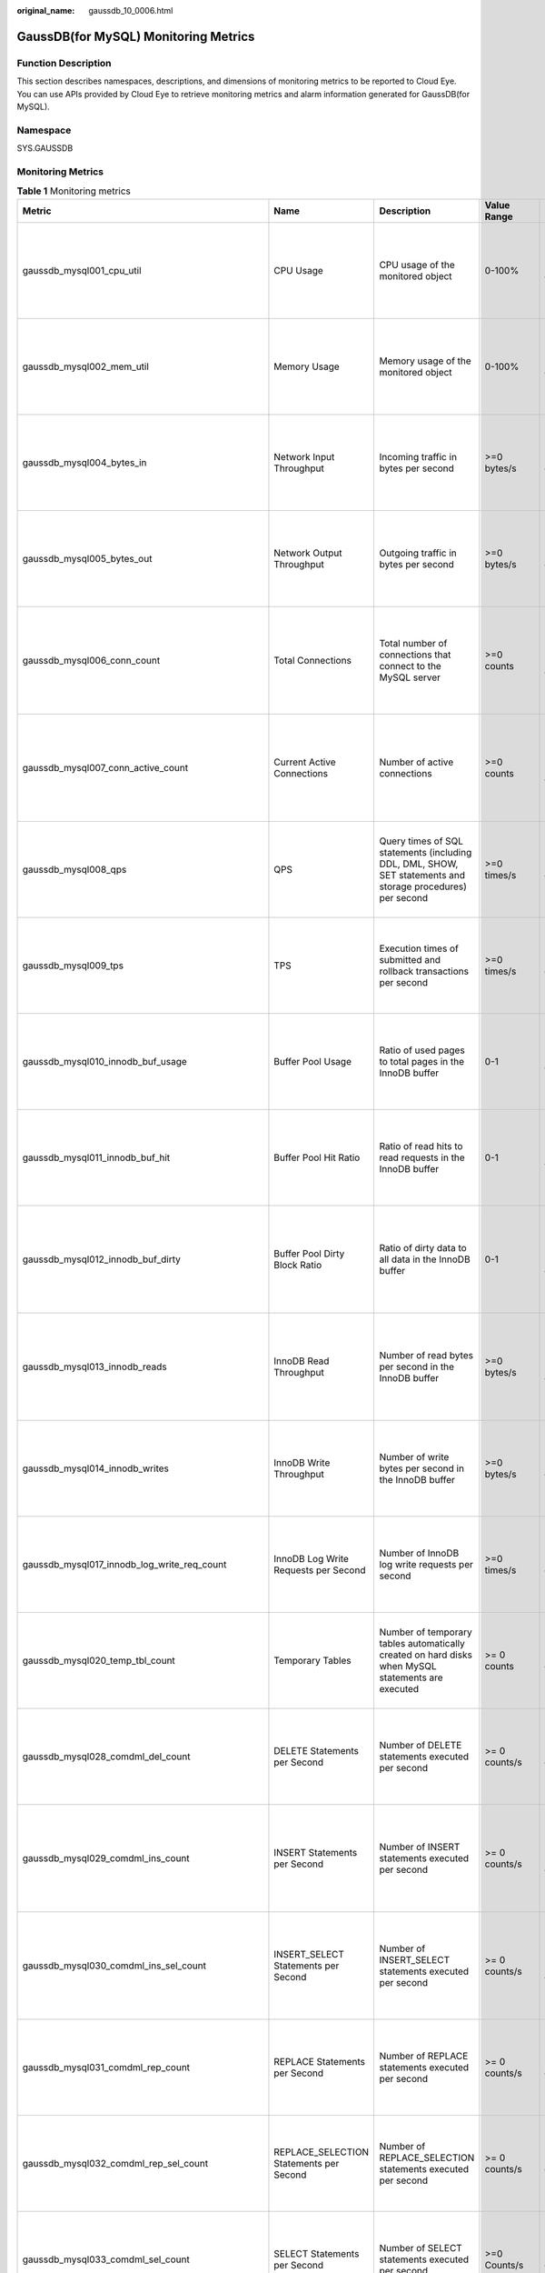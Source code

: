 :original_name: gaussdb_10_0006.html

.. _gaussdb_10_0006:

GaussDB(for MySQL) Monitoring Metrics
=====================================

Function Description
--------------------

This section describes namespaces, descriptions, and dimensions of monitoring metrics to be reported to Cloud Eye. You can use APIs provided by Cloud Eye to retrieve monitoring metrics and alarm information generated for GaussDB(for MySQL).

Namespace
---------

SYS.GAUSSDB

Monitoring Metrics
------------------

.. table:: **Table 1** Monitoring metrics

   +----------------------------------------------------+------------------------------------------------+-------------------------------------------------------------------------------------------------------------------------------------------------------------+-----------------+------------------------------------------------------+
   | Metric                                             | Name                                           | Description                                                                                                                                                 | Value Range     | Remarks                                              |
   +====================================================+================================================+=============================================================================================================================================================+=================+======================================================+
   | gaussdb_mysql001_cpu_util                          | CPU Usage                                      | CPU usage of the monitored object                                                                                                                           | 0-100%          | Monitored object: ECS                                |
   |                                                    |                                                |                                                                                                                                                             |                 |                                                      |
   |                                                    |                                                |                                                                                                                                                             |                 | Monitored instance type: GaussDB(for MySQL) instance |
   +----------------------------------------------------+------------------------------------------------+-------------------------------------------------------------------------------------------------------------------------------------------------------------+-----------------+------------------------------------------------------+
   | gaussdb_mysql002_mem_util                          | Memory Usage                                   | Memory usage of the monitored object                                                                                                                        | 0-100%          | Monitored object: ECS                                |
   |                                                    |                                                |                                                                                                                                                             |                 |                                                      |
   |                                                    |                                                |                                                                                                                                                             |                 | Monitored instance type: GaussDB(for MySQL) instance |
   +----------------------------------------------------+------------------------------------------------+-------------------------------------------------------------------------------------------------------------------------------------------------------------+-----------------+------------------------------------------------------+
   | gaussdb_mysql004_bytes_in                          | Network Input Throughput                       | Incoming traffic in bytes per second                                                                                                                        | >=0 bytes/s     | Monitored object: ECS                                |
   |                                                    |                                                |                                                                                                                                                             |                 |                                                      |
   |                                                    |                                                |                                                                                                                                                             |                 | Monitored instance type: GaussDB(for MySQL) instance |
   +----------------------------------------------------+------------------------------------------------+-------------------------------------------------------------------------------------------------------------------------------------------------------------+-----------------+------------------------------------------------------+
   | gaussdb_mysql005_bytes_out                         | Network Output Throughput                      | Outgoing traffic in bytes per second                                                                                                                        | >=0 bytes/s     | Monitored object: ECS                                |
   |                                                    |                                                |                                                                                                                                                             |                 |                                                      |
   |                                                    |                                                |                                                                                                                                                             |                 | Monitored instance type: GaussDB(for MySQL) instance |
   +----------------------------------------------------+------------------------------------------------+-------------------------------------------------------------------------------------------------------------------------------------------------------------+-----------------+------------------------------------------------------+
   | gaussdb_mysql006_conn_count                        | Total Connections                              | Total number of connections that connect to the MySQL server                                                                                                | >=0 counts      | Monitored object: database                           |
   |                                                    |                                                |                                                                                                                                                             |                 |                                                      |
   |                                                    |                                                |                                                                                                                                                             |                 | Monitored instance type: GaussDB(for MySQL) instance |
   +----------------------------------------------------+------------------------------------------------+-------------------------------------------------------------------------------------------------------------------------------------------------------------+-----------------+------------------------------------------------------+
   | gaussdb_mysql007_conn_active_count                 | Current Active Connections                     | Number of active connections                                                                                                                                | >=0 counts      | Monitored object: database                           |
   |                                                    |                                                |                                                                                                                                                             |                 |                                                      |
   |                                                    |                                                |                                                                                                                                                             |                 | Monitored instance type: GaussDB(for MySQL) instance |
   +----------------------------------------------------+------------------------------------------------+-------------------------------------------------------------------------------------------------------------------------------------------------------------+-----------------+------------------------------------------------------+
   | gaussdb_mysql008_qps                               | QPS                                            | Query times of SQL statements (including DDL, DML, SHOW, SET statements and storage procedures) per second                                                  | >=0 times/s     | Monitored object: ECS                                |
   |                                                    |                                                |                                                                                                                                                             |                 |                                                      |
   |                                                    |                                                |                                                                                                                                                             |                 | Monitored instance type: GaussDB(for MySQL) instance |
   +----------------------------------------------------+------------------------------------------------+-------------------------------------------------------------------------------------------------------------------------------------------------------------+-----------------+------------------------------------------------------+
   | gaussdb_mysql009_tps                               | TPS                                            | Execution times of submitted and rollback transactions per second                                                                                           | >=0 times/s     | Monitored object: ECS                                |
   |                                                    |                                                |                                                                                                                                                             |                 |                                                      |
   |                                                    |                                                |                                                                                                                                                             |                 | Monitored instance type: GaussDB(for MySQL) instance |
   +----------------------------------------------------+------------------------------------------------+-------------------------------------------------------------------------------------------------------------------------------------------------------------+-----------------+------------------------------------------------------+
   | gaussdb_mysql010_innodb_buf_usage                  | Buffer Pool Usage                              | Ratio of used pages to total pages in the InnoDB buffer                                                                                                     | 0-1             | Monitored object: ECS                                |
   |                                                    |                                                |                                                                                                                                                             |                 |                                                      |
   |                                                    |                                                |                                                                                                                                                             |                 | Monitored instance type: GaussDB(for MySQL) instance |
   +----------------------------------------------------+------------------------------------------------+-------------------------------------------------------------------------------------------------------------------------------------------------------------+-----------------+------------------------------------------------------+
   | gaussdb_mysql011_innodb_buf_hit                    | Buffer Pool Hit Ratio                          | Ratio of read hits to read requests in the InnoDB buffer                                                                                                    | 0-1             | Monitored object: ECS                                |
   |                                                    |                                                |                                                                                                                                                             |                 |                                                      |
   |                                                    |                                                |                                                                                                                                                             |                 | Monitored instance type: GaussDB(for MySQL) instance |
   +----------------------------------------------------+------------------------------------------------+-------------------------------------------------------------------------------------------------------------------------------------------------------------+-----------------+------------------------------------------------------+
   | gaussdb_mysql012_innodb_buf_dirty                  | Buffer Pool Dirty Block Ratio                  | Ratio of dirty data to all data in the InnoDB buffer                                                                                                        | 0-1             | Monitored object: database                           |
   |                                                    |                                                |                                                                                                                                                             |                 |                                                      |
   |                                                    |                                                |                                                                                                                                                             |                 | Monitored instance type: GaussDB(for MySQL) instance |
   +----------------------------------------------------+------------------------------------------------+-------------------------------------------------------------------------------------------------------------------------------------------------------------+-----------------+------------------------------------------------------+
   | gaussdb_mysql013_innodb_reads                      | InnoDB Read Throughput                         | Number of read bytes per second in the InnoDB buffer                                                                                                        | >=0 bytes/s     | Monitored object: database                           |
   |                                                    |                                                |                                                                                                                                                             |                 |                                                      |
   |                                                    |                                                |                                                                                                                                                             |                 | Monitored instance type: GaussDB(for MySQL) instance |
   +----------------------------------------------------+------------------------------------------------+-------------------------------------------------------------------------------------------------------------------------------------------------------------+-----------------+------------------------------------------------------+
   | gaussdb_mysql014_innodb_writes                     | InnoDB Write Throughput                        | Number of write bytes per second in the InnoDB buffer                                                                                                       | >=0 bytes/s     | Monitored object: ECS                                |
   |                                                    |                                                |                                                                                                                                                             |                 |                                                      |
   |                                                    |                                                |                                                                                                                                                             |                 | Monitored instance type: GaussDB(for MySQL) instance |
   +----------------------------------------------------+------------------------------------------------+-------------------------------------------------------------------------------------------------------------------------------------------------------------+-----------------+------------------------------------------------------+
   | gaussdb_mysql017_innodb_log_write_req_count        | InnoDB Log Write Requests per Second           | Number of InnoDB log write requests per second                                                                                                              | >=0 times/s     | Monitored object: ECS                                |
   |                                                    |                                                |                                                                                                                                                             |                 |                                                      |
   |                                                    |                                                |                                                                                                                                                             |                 | Monitored instance type: GaussDB(for MySQL) instance |
   +----------------------------------------------------+------------------------------------------------+-------------------------------------------------------------------------------------------------------------------------------------------------------------+-----------------+------------------------------------------------------+
   | gaussdb_mysql020_temp_tbl_count                    | Temporary Tables                               | Number of temporary tables automatically created on hard disks when MySQL statements are executed                                                           | >= 0 counts     | Monitored object: ECS                                |
   |                                                    |                                                |                                                                                                                                                             |                 |                                                      |
   |                                                    |                                                |                                                                                                                                                             |                 | Monitored instance type: GaussDB(for MySQL) instance |
   +----------------------------------------------------+------------------------------------------------+-------------------------------------------------------------------------------------------------------------------------------------------------------------+-----------------+------------------------------------------------------+
   | gaussdb_mysql028_comdml_del_count                  | DELETE Statements per Second                   | Number of DELETE statements executed per second                                                                                                             | >= 0 counts/s   | Monitored object: ECS                                |
   |                                                    |                                                |                                                                                                                                                             |                 |                                                      |
   |                                                    |                                                |                                                                                                                                                             |                 | Monitored instance type: GaussDB(for MySQL) instance |
   +----------------------------------------------------+------------------------------------------------+-------------------------------------------------------------------------------------------------------------------------------------------------------------+-----------------+------------------------------------------------------+
   | gaussdb_mysql029_comdml_ins_count                  | INSERT Statements per Second                   | Number of INSERT statements executed per second                                                                                                             | >= 0 counts/s   | Monitored object: database                           |
   |                                                    |                                                |                                                                                                                                                             |                 |                                                      |
   |                                                    |                                                |                                                                                                                                                             |                 | Monitored instance type: GaussDB(for MySQL) instance |
   +----------------------------------------------------+------------------------------------------------+-------------------------------------------------------------------------------------------------------------------------------------------------------------+-----------------+------------------------------------------------------+
   | gaussdb_mysql030_comdml_ins_sel_count              | INSERT_SELECT Statements per Second            | Number of INSERT_SELECT statements executed per second                                                                                                      | >= 0 counts/s   | Monitored object: database                           |
   |                                                    |                                                |                                                                                                                                                             |                 |                                                      |
   |                                                    |                                                |                                                                                                                                                             |                 | Monitored instance type: GaussDB(for MySQL) instance |
   +----------------------------------------------------+------------------------------------------------+-------------------------------------------------------------------------------------------------------------------------------------------------------------+-----------------+------------------------------------------------------+
   | gaussdb_mysql031_comdml_rep_count                  | REPLACE Statements per Second                  | Number of REPLACE statements executed per second                                                                                                            | >= 0 counts/s   | Monitored object: ECS                                |
   |                                                    |                                                |                                                                                                                                                             |                 |                                                      |
   |                                                    |                                                |                                                                                                                                                             |                 | Monitored instance type: GaussDB(for MySQL) instance |
   +----------------------------------------------------+------------------------------------------------+-------------------------------------------------------------------------------------------------------------------------------------------------------------+-----------------+------------------------------------------------------+
   | gaussdb_mysql032_comdml_rep_sel_count              | REPLACE_SELECTION Statements per Second        | Number of REPLACE_SELECTION statements executed per second                                                                                                  | >= 0 counts/s   | Monitored object: ECS                                |
   |                                                    |                                                |                                                                                                                                                             |                 |                                                      |
   |                                                    |                                                |                                                                                                                                                             |                 | Monitored instance type: GaussDB(for MySQL) instance |
   +----------------------------------------------------+------------------------------------------------+-------------------------------------------------------------------------------------------------------------------------------------------------------------+-----------------+------------------------------------------------------+
   | gaussdb_mysql033_comdml_sel_count                  | SELECT Statements per Second                   | Number of SELECT statements executed per second                                                                                                             | >=0 Counts/s    | Monitored object: ECS                                |
   |                                                    |                                                |                                                                                                                                                             |                 |                                                      |
   |                                                    |                                                |                                                                                                                                                             |                 | Monitored instance type: GaussDB(for MySQL) instance |
   +----------------------------------------------------+------------------------------------------------+-------------------------------------------------------------------------------------------------------------------------------------------------------------+-----------------+------------------------------------------------------+
   | gaussdb_mysql034_comdml_upd_count                  | UPDATE Statements per Second                   | Number of UPDATE statements executed per second                                                                                                             | >= 0 counts/s   | Monitored object: ECS                                |
   |                                                    |                                                |                                                                                                                                                             |                 |                                                      |
   |                                                    |                                                |                                                                                                                                                             |                 | Monitored instance type: GaussDB(for MySQL) instance |
   +----------------------------------------------------+------------------------------------------------+-------------------------------------------------------------------------------------------------------------------------------------------------------------+-----------------+------------------------------------------------------+
   | gaussdb_mysql035_innodb_del_row_count              | Row Delete Frequency                           | Number of rows deleted from the InnoDB table per second                                                                                                     | >= 0 counts/s   | Monitored object: database                           |
   |                                                    |                                                |                                                                                                                                                             |                 |                                                      |
   |                                                    |                                                |                                                                                                                                                             |                 | Monitored instance type: GaussDB(for MySQL) instance |
   +----------------------------------------------------+------------------------------------------------+-------------------------------------------------------------------------------------------------------------------------------------------------------------+-----------------+------------------------------------------------------+
   | gaussdb_mysql036_innodb_ins_row_count              | Row Insert Frequency                           | Number of rows inserted into the InnoDB table per second                                                                                                    | >= 0 counts/s   | Monitored object: database                           |
   |                                                    |                                                |                                                                                                                                                             |                 |                                                      |
   |                                                    |                                                |                                                                                                                                                             |                 | Monitored instance type: GaussDB(for MySQL) instance |
   +----------------------------------------------------+------------------------------------------------+-------------------------------------------------------------------------------------------------------------------------------------------------------------+-----------------+------------------------------------------------------+
   | gaussdb_mysql037_innodb_read_row_count             | Row Read Frequency                             | Number of rows read from the InnoDB table per second                                                                                                        | >= 0 counts/s   | Monitored object: ECS                                |
   |                                                    |                                                |                                                                                                                                                             |                 |                                                      |
   |                                                    |                                                |                                                                                                                                                             |                 | Monitored instance type: GaussDB(for MySQL) instance |
   +----------------------------------------------------+------------------------------------------------+-------------------------------------------------------------------------------------------------------------------------------------------------------------+-----------------+------------------------------------------------------+
   | gaussdb_mysql038_innodb_upd_row_count              | Row Update Frequency                           | Number of rows updated into the InnoDB table per second                                                                                                     | >= 0 counts/s   | Monitored object: ECS                                |
   |                                                    |                                                |                                                                                                                                                             |                 |                                                      |
   |                                                    |                                                |                                                                                                                                                             |                 | Monitored instance type: GaussDB(for MySQL) instance |
   +----------------------------------------------------+------------------------------------------------+-------------------------------------------------------------------------------------------------------------------------------------------------------------+-----------------+------------------------------------------------------+
   | gaussdb_mysql048_disk_used_size                    | Used Storage Space                             | Used storage space of the monitored object                                                                                                                  | 0 GB-128 TB     | Monitored object: ECS                                |
   |                                                    |                                                |                                                                                                                                                             |                 |                                                      |
   |                                                    |                                                |                                                                                                                                                             |                 | Monitored instance type: GaussDB(for MySQL) instance |
   +----------------------------------------------------+------------------------------------------------+-------------------------------------------------------------------------------------------------------------------------------------------------------------+-----------------+------------------------------------------------------+
   | gaussdb_mysql072_conn_usage                        | Connection Usage                               | Percent of used MySQL connections to the total number of connections                                                                                        | 0-100%          | Monitored object: ECS                                |
   |                                                    |                                                |                                                                                                                                                             |                 |                                                      |
   |                                                    |                                                |                                                                                                                                                             |                 | Monitored instance type: GaussDB(for MySQL) instance |
   +----------------------------------------------------+------------------------------------------------+-------------------------------------------------------------------------------------------------------------------------------------------------------------+-----------------+------------------------------------------------------+
   | gaussdb_mysql074_slow_queries                      | Slow Query Logs                                | Number of MySQL slow query logs generated per minute                                                                                                        | >= 0 counts/min | Monitored object: database                           |
   |                                                    |                                                |                                                                                                                                                             |                 |                                                      |
   |                                                    |                                                |                                                                                                                                                             |                 | Monitored instance type: GaussDB(for MySQL) instance |
   +----------------------------------------------------+------------------------------------------------+-------------------------------------------------------------------------------------------------------------------------------------------------------------+-----------------+------------------------------------------------------+
   | gaussdb_mysql077_replication_delay                 | Replication Delay                              | Data replication delay between the primary node and read replicas                                                                                           | >=0 ms          | Monitored object: database                           |
   |                                                    |                                                |                                                                                                                                                             |                 |                                                      |
   |                                                    |                                                |                                                                                                                                                             |                 | Monitored instance type: GaussDB(for MySQL) instance |
   +----------------------------------------------------+------------------------------------------------+-------------------------------------------------------------------------------------------------------------------------------------------------------------+-----------------+------------------------------------------------------+
   | gaussdb_mysql104_dfv_write_delay                   | Storage Write Latency                          | Average latency of writing data to the storage layer in a specified period                                                                                  | >=0 ms          | Monitored object: ECS                                |
   |                                                    |                                                |                                                                                                                                                             |                 |                                                      |
   |                                                    |                                                |                                                                                                                                                             |                 | Monitored instance type: GaussDB(for MySQL) instance |
   +----------------------------------------------------+------------------------------------------------+-------------------------------------------------------------------------------------------------------------------------------------------------------------+-----------------+------------------------------------------------------+
   | gaussdb_mysql105_dfv_read_delay                    | Storage Read Latency                           | Average latency of reading data from the storage layer in a specified period                                                                                | >=0 ms          | Monitored object: ECS                                |
   |                                                    |                                                |                                                                                                                                                             |                 |                                                      |
   |                                                    |                                                |                                                                                                                                                             |                 | Monitored instance type: GaussDB(for MySQL) instance |
   +----------------------------------------------------+------------------------------------------------+-------------------------------------------------------------------------------------------------------------------------------------------------------------+-----------------+------------------------------------------------------+
   | gaussdb_mysql106_innodb_row_lock_current_waits     | InnoDB Row Locks                               | Number of row locks being waited by operations on the InnoDB table                                                                                          | >= 0 counts     | Monitored object: ECS                                |
   |                                                    |                                                |                                                                                                                                                             |                 |                                                      |
   |                                                    |                                                |                                                                                                                                                             |                 | Monitored instance type: GaussDB(for MySQL) instance |
   +----------------------------------------------------+------------------------------------------------+-------------------------------------------------------------------------------------------------------------------------------------------------------------+-----------------+------------------------------------------------------+
   | gaussdb_mysql107_comdml_ins_and_ins_sel_count      | INSERT and INSERT_SELECT Statements per Second | Number of INSERT and INSERT_SELECT statements executed per second                                                                                           | >= 0 counts/s   | Monitored object: ECS                                |
   |                                                    |                                                |                                                                                                                                                             |                 |                                                      |
   |                                                    |                                                |                                                                                                                                                             |                 | Monitored instance type: GaussDB(for MySQL) instance |
   +----------------------------------------------------+------------------------------------------------+-------------------------------------------------------------------------------------------------------------------------------------------------------------+-----------------+------------------------------------------------------+
   | gaussdb_mysql108_com_commit_count                  | COMMIT Statements per Second                   | Number of COMMIT statements executed per second                                                                                                             | >=0 Counts/s    | Monitored object: database                           |
   |                                                    |                                                |                                                                                                                                                             |                 |                                                      |
   |                                                    |                                                |                                                                                                                                                             |                 | Monitored instance type: GaussDB(for MySQL) instance |
   +----------------------------------------------------+------------------------------------------------+-------------------------------------------------------------------------------------------------------------------------------------------------------------+-----------------+------------------------------------------------------+
   | gaussdb_mysql109_com_rollback_count                | ROLLBACK Statements per Second                 | Number of ROLLBACK statements executed per second                                                                                                           | >= 0 counts/s   | Monitored object: database                           |
   |                                                    |                                                |                                                                                                                                                             |                 |                                                      |
   |                                                    |                                                |                                                                                                                                                             |                 | Monitored instance type: GaussDB(for MySQL) instance |
   +----------------------------------------------------+------------------------------------------------+-------------------------------------------------------------------------------------------------------------------------------------------------------------+-----------------+------------------------------------------------------+
   | gaussdb_mysql110_innodb_bufpool_reads              | InnoDB Storage Layer Read Requests per Second  | Number of times that InnoDB reads data from the storage layer per second                                                                                    | >= 0 counts/s   | Monitored object: database                           |
   |                                                    |                                                |                                                                                                                                                             |                 |                                                      |
   |                                                    |                                                |                                                                                                                                                             |                 | Monitored instance type: GaussDB(for MySQL) instance |
   +----------------------------------------------------+------------------------------------------------+-------------------------------------------------------------------------------------------------------------------------------------------------------------+-----------------+------------------------------------------------------+
   | gaussdb_mysql111_innodb_bufpool_read_requests      | InnoDB Read Requests per Second                | Number of InnoDB read requests per second                                                                                                                   | >= 0 counts/s   | Monitored object: database                           |
   |                                                    |                                                |                                                                                                                                                             |                 |                                                      |
   |                                                    |                                                |                                                                                                                                                             |                 | Monitored instance type: GaussDB(for MySQL) instance |
   +----------------------------------------------------+------------------------------------------------+-------------------------------------------------------------------------------------------------------------------------------------------------------------+-----------------+------------------------------------------------------+
   | gaussdb_mysql114_innodb_bufpool_read_ahead         | InnoDB Bufpool Read Ahead                      | Number of pages read into the InnoDB buffer pool by the read-ahead background thread                                                                        | >=0 counts      | Monitored object: database                           |
   |                                                    |                                                |                                                                                                                                                             |                 |                                                      |
   |                                                    |                                                |                                                                                                                                                             |                 | Monitored instance type: GaussDB(for MySQL) instance |
   +----------------------------------------------------+------------------------------------------------+-------------------------------------------------------------------------------------------------------------------------------------------------------------+-----------------+------------------------------------------------------+
   | gaussdb_mysql115_innodb_bufpool_read_ahead_evicted | InnoDB Bufpool Read Ahead Evicted              | Number of pages read into the InnoDB buffer pool by the read-ahead background thread that were subsequently evicted without having been accessed by queries | >=0 counts      | Monitored object: database                           |
   |                                                    |                                                |                                                                                                                                                             |                 |                                                      |
   |                                                    |                                                |                                                                                                                                                             |                 | Monitored instance type: GaussDB(for MySQL) instance |
   +----------------------------------------------------+------------------------------------------------+-------------------------------------------------------------------------------------------------------------------------------------------------------------+-----------------+------------------------------------------------------+
   | gaussdb_mysql116_innodb_bufpool_read_ahead_rnd     | InnoDB Bufpool Read Ahead Rnd                  | Number of random read-aheads initiated by InnoDB                                                                                                            | >=0 counts      | Monitored object: database                           |
   |                                                    |                                                |                                                                                                                                                             |                 |                                                      |
   |                                                    |                                                |                                                                                                                                                             |                 | Monitored instance type: GaussDB(for MySQL) instance |
   +----------------------------------------------------+------------------------------------------------+-------------------------------------------------------------------------------------------------------------------------------------------------------------+-----------------+------------------------------------------------------+
   | gaussdb_mysql117_innodb_pages_read                 | InnoDB Pages Read                              | Number of pages read from the InnoDB buffer pool by operations on InnoDB tables                                                                             | >=0 counts      | Monitored object: database                           |
   |                                                    |                                                |                                                                                                                                                             |                 |                                                      |
   |                                                    |                                                |                                                                                                                                                             |                 | Monitored instance type: GaussDB(for MySQL) instance |
   +----------------------------------------------------+------------------------------------------------+-------------------------------------------------------------------------------------------------------------------------------------------------------------+-----------------+------------------------------------------------------+
   | gaussdb_mysql118_innodb_pages_written              | InnoDB Pages Written                           | Number of pages written by operations on InnoDB tables                                                                                                      | >=0 counts      | Monitored object: database                           |
   |                                                    |                                                |                                                                                                                                                             |                 |                                                      |
   |                                                    |                                                |                                                                                                                                                             |                 | Monitored instance type: GaussDB(for MySQL) instance |
   +----------------------------------------------------+------------------------------------------------+-------------------------------------------------------------------------------------------------------------------------------------------------------------+-----------------+------------------------------------------------------+
   | gaussdb_mysql019_innodb_log_writess                | InnoDB Log Writes                              | Number of physical writes to the InnoDB redo log file                                                                                                       | >=0 counts      | Monitored object: database                           |
   |                                                    |                                                |                                                                                                                                                             |                 |                                                      |
   |                                                    |                                                |                                                                                                                                                             |                 | Monitored instance type: GaussDB(for MySQL) instance |
   +----------------------------------------------------+------------------------------------------------+-------------------------------------------------------------------------------------------------------------------------------------------------------------+-----------------+------------------------------------------------------+
   | gaussdb_mysql342_iostat_iops_write                 | I/O Write IOPS                                 | Number of disk writes per second                                                                                                                            | >=0 counts/s    | Monitored object: database                           |
   |                                                    |                                                |                                                                                                                                                             |                 |                                                      |
   |                                                    |                                                |                                                                                                                                                             |                 | Monitored instance type: GaussDB(for MySQL) instance |
   +----------------------------------------------------+------------------------------------------------+-------------------------------------------------------------------------------------------------------------------------------------------------------------+-----------------+------------------------------------------------------+
   | gaussdb_mysql344_iostat_iops_read                  | I/O Read IOPS                                  | Number of disk reads per second                                                                                                                             | >=0 counts/s    | Monitored object: database                           |
   |                                                    |                                                |                                                                                                                                                             |                 |                                                      |
   |                                                    |                                                |                                                                                                                                                             |                 | Monitored instance type: GaussDB(for MySQL) instance |
   +----------------------------------------------------+------------------------------------------------+-------------------------------------------------------------------------------------------------------------------------------------------------------------+-----------------+------------------------------------------------------+
   | gaussdb_mysql346_iostat_throughput_write           | I/O Write Bandwidth                            | Disk write bandwidth per second                                                                                                                             | >=0 bytes/s     | Monitored object: database                           |
   |                                                    |                                                |                                                                                                                                                             |                 |                                                      |
   |                                                    |                                                |                                                                                                                                                             |                 | Monitored instance type: GaussDB(for MySQL) instance |
   +----------------------------------------------------+------------------------------------------------+-------------------------------------------------------------------------------------------------------------------------------------------------------------+-----------------+------------------------------------------------------+
   | gaussdb_mysql348_iostat_throughput_read            | I/O Read Bandwidth                             | Disk read bandwidth per second                                                                                                                              | >=0 bytes/s     | Monitored object: database                           |
   |                                                    |                                                |                                                                                                                                                             |                 |                                                      |
   |                                                    |                                                |                                                                                                                                                             |                 | Monitored instance type: GaussDB(for MySQL) instance |
   +----------------------------------------------------+------------------------------------------------+-------------------------------------------------------------------------------------------------------------------------------------------------------------+-----------------+------------------------------------------------------+
   | gaussdb_mysql119_disk_used_ratio                   | Disk Usage                                     | Disk usage of the monitored object                                                                                                                          | 0-100%          | Monitored object: database                           |
   |                                                    |                                                |                                                                                                                                                             |                 |                                                      |
   |                                                    |                                                |                                                                                                                                                             |                 | Monitored instance type: GaussDB(for MySQL) instance |
   |                                                    |                                                |                                                                                                                                                             |                 |                                                      |
   |                                                    |                                                |                                                                                                                                                             |                 | 1 minute                                             |
   +----------------------------------------------------+------------------------------------------------+-------------------------------------------------------------------------------------------------------------------------------------------------------------+-----------------+------------------------------------------------------+
   | gaussdb_mysql120_innodb_buffer_pool_bytes_data     | Total Bytes of Buffer Pool                     | Total number of bytes in the InnoDB buffer pool containing data                                                                                             | >=0 bytes       | Monitored object: database                           |
   |                                                    |                                                |                                                                                                                                                             |                 |                                                      |
   |                                                    |                                                |                                                                                                                                                             |                 | Monitored instance type: GaussDB(for MySQL) instance |
   |                                                    |                                                |                                                                                                                                                             |                 |                                                      |
   |                                                    |                                                |                                                                                                                                                             |                 | 1 minute                                             |
   +----------------------------------------------------+------------------------------------------------+-------------------------------------------------------------------------------------------------------------------------------------------------------------+-----------------+------------------------------------------------------+
   | gaussdb_mysql121_innodb_row_lock_time              | Row Lock Time                                  | Total time spent in acquiring row locks for InnoDB tables                                                                                                   | >=0 ms          | Monitored object: database                           |
   |                                                    |                                                |                                                                                                                                                             |                 |                                                      |
   |                                                    |                                                |                                                                                                                                                             |                 | Monitored instance type: GaussDB(for MySQL) instance |
   |                                                    |                                                |                                                                                                                                                             |                 |                                                      |
   |                                                    |                                                |                                                                                                                                                             |                 | 1 minute                                             |
   +----------------------------------------------------+------------------------------------------------+-------------------------------------------------------------------------------------------------------------------------------------------------------------+-----------------+------------------------------------------------------+
   | gaussdb_mysql122_innodb_row_lock_waits             | Row Lock Waits                                 | Number of times operations on InnoDB tables had to wait for a row lock                                                                                      | >= 0 counts/min | Monitored object: database                           |
   |                                                    |                                                |                                                                                                                                                             |                 |                                                      |
   |                                                    |                                                |                                                                                                                                                             |                 | Monitored instance type: GaussDB(for MySQL) instance |
   |                                                    |                                                |                                                                                                                                                             |                 |                                                      |
   |                                                    |                                                |                                                                                                                                                             |                 | 1 minute                                             |
   +----------------------------------------------------+------------------------------------------------+-------------------------------------------------------------------------------------------------------------------------------------------------------------+-----------------+------------------------------------------------------+
   | gaussdb_mysql123_sort_range                        | Sorts Using Ranges                             | Number of sorts that were done using ranges                                                                                                                 | >= 0 counts/min | Monitored object: database                           |
   |                                                    |                                                |                                                                                                                                                             |                 |                                                      |
   |                                                    |                                                |                                                                                                                                                             |                 | Monitored instance type: GaussDB(for MySQL) instance |
   |                                                    |                                                |                                                                                                                                                             |                 |                                                      |
   |                                                    |                                                |                                                                                                                                                             |                 | 1 minute                                             |
   +----------------------------------------------------+------------------------------------------------+-------------------------------------------------------------------------------------------------------------------------------------------------------------+-----------------+------------------------------------------------------+
   | gaussdb_mysql124_sort_rows                         | Sorted Rows                                    | Number of sorted rows                                                                                                                                       | >= 0 counts/min | Monitored object: database                           |
   |                                                    |                                                |                                                                                                                                                             |                 |                                                      |
   |                                                    |                                                |                                                                                                                                                             |                 | Monitored instance type: GaussDB(for MySQL) instance |
   |                                                    |                                                |                                                                                                                                                             |                 |                                                      |
   |                                                    |                                                |                                                                                                                                                             |                 | 1 minute                                             |
   +----------------------------------------------------+------------------------------------------------+-------------------------------------------------------------------------------------------------------------------------------------------------------------+-----------------+------------------------------------------------------+
   | gaussdb_mysql125_sort_scan                         | Sorts by Scanning Tables                       | Number of sorts that were done by scanning tables.                                                                                                          | >=0 Counts/min  | Monitored object: database                           |
   |                                                    |                                                |                                                                                                                                                             |                 |                                                      |
   |                                                    |                                                |                                                                                                                                                             |                 | Monitored instance type: GaussDB(for MySQL) instance |
   |                                                    |                                                |                                                                                                                                                             |                 |                                                      |
   |                                                    |                                                |                                                                                                                                                             |                 | 1 minute                                             |
   +----------------------------------------------------+------------------------------------------------+-------------------------------------------------------------------------------------------------------------------------------------------------------------+-----------------+------------------------------------------------------+
   | gaussdb_mysql126_table_open_cache_hits             | Hits for Open Tables Cache Lookups             | Number of hits for open tables cache lookups                                                                                                                | >= 0 counts/min | Monitored object: database                           |
   |                                                    |                                                |                                                                                                                                                             |                 |                                                      |
   |                                                    |                                                |                                                                                                                                                             |                 | Monitored instance type: GaussDB(for MySQL) instance |
   |                                                    |                                                |                                                                                                                                                             |                 |                                                      |
   |                                                    |                                                |                                                                                                                                                             |                 | 1 minute                                             |
   +----------------------------------------------------+------------------------------------------------+-------------------------------------------------------------------------------------------------------------------------------------------------------------+-----------------+------------------------------------------------------+
   | gaussdb_mysql127_table_open_cache_misses           | Misses for Open Tables Cache Lookups           | Number of misses for open tables cache lookups                                                                                                              | >= 0 counts/min | Monitored object: database                           |
   |                                                    |                                                |                                                                                                                                                             |                 |                                                      |
   |                                                    |                                                |                                                                                                                                                             |                 | Monitored instance type: GaussDB(for MySQL) instance |
   |                                                    |                                                |                                                                                                                                                             |                 |                                                      |
   |                                                    |                                                |                                                                                                                                                             |                 | 1 minute                                             |
   +----------------------------------------------------+------------------------------------------------+-------------------------------------------------------------------------------------------------------------------------------------------------------------+-----------------+------------------------------------------------------+
   | gaussdb_mysql128_long_trx_count                    | Long-Running Transactions                      | Number of long transactions that are not closed                                                                                                             | >=0 counts      | Monitored object: database                           |
   |                                                    |                                                |                                                                                                                                                             |                 |                                                      |
   |                                                    |                                                |                                                                                                                                                             |                 | Monitored instance type: GaussDB(for MySQL) instance |
   |                                                    |                                                |                                                                                                                                                             |                 |                                                      |
   |                                                    |                                                |                                                                                                                                                             |                 | 150 s                                                |
   +----------------------------------------------------+------------------------------------------------+-------------------------------------------------------------------------------------------------------------------------------------------------------------+-----------------+------------------------------------------------------+

Dimension
---------

========================= ===========================================
Key                       Value
========================= ===========================================
gaussdb_mysql_instance_id GaussDB(for MySQL) instance ID.
gaussdb_mysql_node_id     Node ID of the GaussDB(for MySQL) instance.
========================= ===========================================
